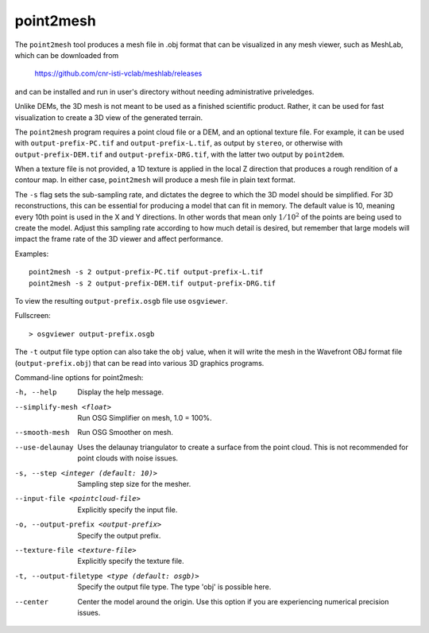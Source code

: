 .. _point2mesh:

point2mesh
----------

The ``point2mesh`` tool produces a mesh file in .obj format that can be visualized
in any mesh viewer, such as MeshLab, which can be downloaded from 

  https://github.com/cnr-isti-vclab/meshlab/releases

and can be installed and run in user's directory without needing
administrative priveledges.

Unlike DEMs, the 3D mesh is not meant to be used as a finished
scientific product. Rather, it can be used for fast visualization to
create a 3D view of the generated terrain.

The ``point2mesh`` program requires a point cloud file or a DEM, and an
optional texture file. For example, it can be used with
``output-prefix-PC.tif`` and ``output-prefix-L.tif``, as output by
``stereo``, or otherwise with ``output-prefix-DEM.tif`` and
``output-prefix-DRG.tif``, with the latter two output by ``point2dem``.

When a texture file is not provided, a 1D texture is applied in the
local Z direction that produces a rough rendition of a contour map. In
either case, ``point2mesh`` will produce a mesh file in plain text format.

The ``-s`` flag sets the sub-sampling rate, and dictates the degree to
which the 3D model should be simplified. For 3D reconstructions, this
can be essential for producing a model that can fit in memory. The
default value is 10, meaning every 10th point is used in the X and Y
directions. In other words that mean only :math:`1/10^2` of the points
are being used to create the model. Adjust this sampling rate
according to how much detail is desired, but remember that large
models will impact the frame rate of the 3D viewer and affect
performance.

Examples::

     point2mesh -s 2 output-prefix-PC.tif output-prefix-L.tif
     point2mesh -s 2 output-prefix-DEM.tif output-prefix-DRG.tif

To view the resulting ``output-prefix.osgb`` file use ``osgviewer``.

Fullscreen::

    > osgviewer output-prefix.osgb

The ``-t`` output file type option can also take the ``obj`` value, when
it will write the mesh in the Wavefront OBJ format file
(``output-prefix.obj``) that can be read into various 3D graphics
programs.

Command-line options for point2mesh:

-h, --help
    Display the help message.

--simplify-mesh <float>
    Run OSG Simplifier on mesh, 1.0 = 100%.

--smooth-mesh
    Run OSG Smoother on mesh.

--use-delaunay
    Uses the delaunay triangulator to create a surface from the
    point cloud. This is not recommended for point clouds with noise
    issues.

-s, --step <integer (default: 10)>
    Sampling step size for the mesher.

--input-file <pointcloud-file>
    Explicitly specify the input file.

-o, --output-prefix <output-prefix>
    Specify the output prefix.

--texture-file <texture-file>
    Explicitly specify the texture file.

-t, --output-filetype <type (default: osgb)>
    Specify the output file type.  The type 'obj' is possible here.

--center
    Center the model around the origin. Use this option if you are
    experiencing numerical precision issues.

